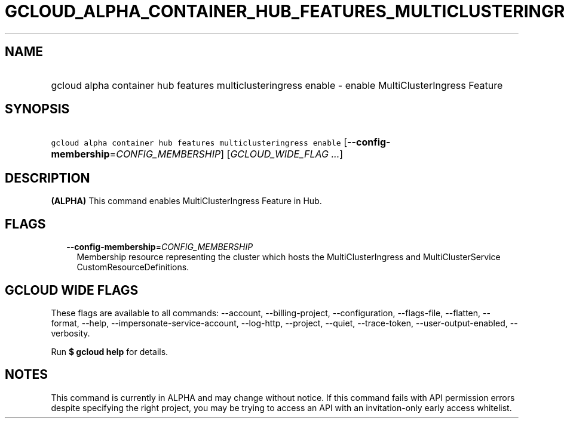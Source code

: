 
.TH "GCLOUD_ALPHA_CONTAINER_HUB_FEATURES_MULTICLUSTERINGRESS_ENABLE" 1



.SH "NAME"
.HP
gcloud alpha container hub features multiclusteringress enable \- enable MultiClusterIngress Feature



.SH "SYNOPSIS"
.HP
\f5gcloud alpha container hub features multiclusteringress enable\fR [\fB\-\-config\-membership\fR=\fICONFIG_MEMBERSHIP\fR] [\fIGCLOUD_WIDE_FLAG\ ...\fR]



.SH "DESCRIPTION"

\fB(ALPHA)\fR This command enables MultiClusterIngress Feature in Hub.



.SH "FLAGS"

.RS 2m
.TP 2m
\fB\-\-config\-membership\fR=\fICONFIG_MEMBERSHIP\fR
Membership resource representing the cluster which hosts the MultiClusterIngress
and MultiClusterService CustomResourceDefinitions.


.RE
.sp

.SH "GCLOUD WIDE FLAGS"

These flags are available to all commands: \-\-account, \-\-billing\-project,
\-\-configuration, \-\-flags\-file, \-\-flatten, \-\-format, \-\-help,
\-\-impersonate\-service\-account, \-\-log\-http, \-\-project, \-\-quiet,
\-\-trace\-token, \-\-user\-output\-enabled, \-\-verbosity.

Run \fB$ gcloud help\fR for details.



.SH "NOTES"

This command is currently in ALPHA and may change without notice. If this
command fails with API permission errors despite specifying the right project,
you may be trying to access an API with an invitation\-only early access
whitelist.

